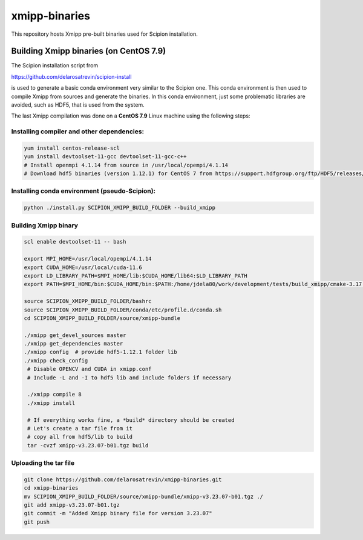 xmipp-binaries
===============

This repository hosts Xmipp pre-built binaries used for Scipion installation. 


Building Xmipp binaries (on CentOS 7.9)
---------------------------------------
The Scipion installation script from 

https://github.com/delarosatrevin/scipion-install

is used to generate a basic conda environment very similar to the Scipion one. This conda environment is then
used to compile Xmipp from sources and generate the binaries. In this conda environment, just some 
problematic libraries are avoided, such as HDF5, that is used from the system.

The last Xmipp compilation was done on a **CentOS 7.9** Linux machine using the following steps:


Installing compiler and other dependencies:
...........................................

.. code-block:: bash

    yum install centos-release-scl
    yum install devtoolset-11-gcc devtoolset-11-gcc-c++
    # Install openmpi 4.1.14 from source in /usr/local/opempi/4.1.14  
    # Download hdf5 binaries (version 1.12.1) for CentOS 7 from https://support.hdfgroup.org/ftp/HDF5/releases/hdf5-1.12/hdf5-1.12.1/bin/unix/    


Installing conda environment (pseudo-Scipion):
..............................................

.. code-block:: bash

    python ./install.py SCIPION_XMIPP_BUILD_FOLDER --build_xmipp


Building Xmipp binary
.....................


.. code-block:: bash

    scl enable devtoolset-11 -- bash
    
    export MPI_HOME=/usr/local/opempi/4.1.14
    export CUDA_HOME=/usr/local/cuda-11.6
    export LD_LIBRARY_PATH=$MPI_HOME/lib:$CUDA_HOME/lib64:$LD_LIBRARY_PATH
    export PATH=$MPI_HOME/bin:$CUDA_HOME/bin:$PATH:/home/jdela80/work/development/tests/build_xmipp/cmake-3.17.3/bin

    source SCIPION_XMIPP_BUILD_FOLDER/bashrc
    source SCIPION_XMIPP_BUILD_FOLDER/conda/etc/profile.d/conda.sh
    cd SCIPION_XMIPP_BUILD_FOLDER/source/xmipp-bundle

    ./xmipp get_devel_sources master
    ./xmipp get_dependencies master
    ./xmipp config  # provide hdf5-1.12.1 folder lib
    ./xmipp check_config
     # Disable OPENCV and CUDA in xmipp.conf
     # Include -L and -I to hdf5 lib and include folders if necessary
      
     ./xmipp compile 8
     ./xmipp install

     # If everything works fine, a *build* directory should be created
     # Let's create a tar file from it
     # copy all from hdf5/lib to build
     tar -cvzf xmipp-v3.23.07-b01.tgz build


Uploading the tar file
......................

.. code-block:: bash

    git clone https://github.com/delarosatrevin/xmipp-binaries.git
    cd xmipp-binaries
    mv SCIPION_XMIPP_BUILD_FOLDER/source/xmipp-bundle/xmipp-v3.23.07-b01.tgz ./
    git add xmipp-v3.23.07-b01.tgz
    git commit -m "Added Xmipp binary file for version 3.23.07"
    git push

    
